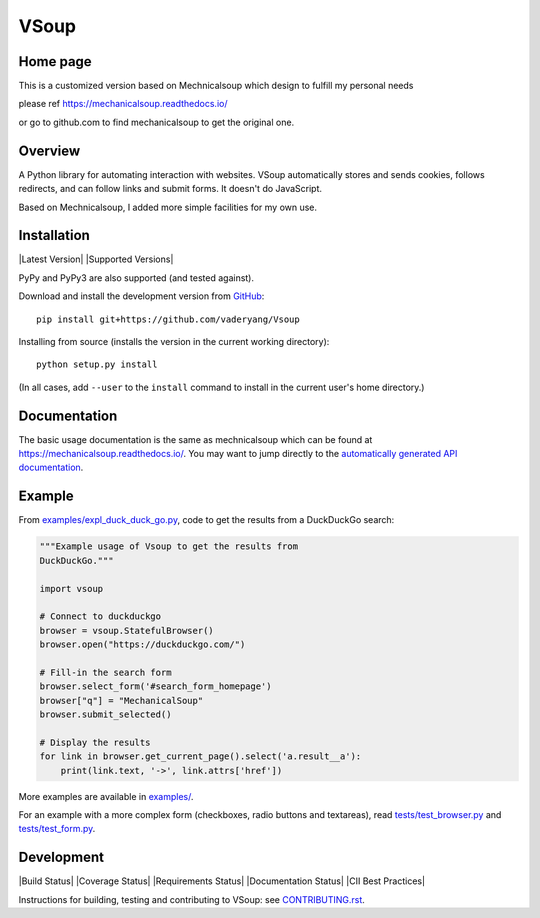 VSoup
==============

Home page
---------
This is a customized version based on Mechnicalsoup which design to fulfill my personal needs

please ref
https://mechanicalsoup.readthedocs.io/

or go to github.com to find mechanicalsoup to get the original one.

Overview
--------

A Python library for automating interaction with websites.
VSoup automatically stores and sends cookies, follows
redirects, and can follow links and submit forms. It doesn't do
JavaScript.

Based on Mechnicalsoup, I added more simple facilities for my own use.

Installation
------------

|Latest Version| |Supported Versions|

PyPy and PyPy3 are also supported (and tested against).


Download and install the development version from `GitHub <https://github.com/vaderyang/Vsoup>`__::

  pip install git+https://github.com/vaderyang/Vsoup

Installing from source (installs the version in the current working directory)::

  python setup.py install

(In all cases, add ``--user`` to the ``install`` command to
install in the current user's home directory.)


Documentation
-------------

The basic usage documentation is the same as mechnicalsoup which can be found at
https://mechanicalsoup.readthedocs.io/. You may want to jump directly to
the `automatically generated API
documentation <https://mechanicalsoup.readthedocs.io/en/latest/mechanicalsoup.html>`__.

Example
-------

From `<examples/expl_duck_duck_go.py>`__, code to get the results from
a DuckDuckGo search:

.. code:: python

    """Example usage of Vsoup to get the results from
    DuckDuckGo."""

    import vsoup

    # Connect to duckduckgo
    browser = vsoup.StatefulBrowser()
    browser.open("https://duckduckgo.com/")

    # Fill-in the search form
    browser.select_form('#search_form_homepage')
    browser["q"] = "MechanicalSoup"
    browser.submit_selected()

    # Display the results
    for link in browser.get_current_page().select('a.result__a'):
        print(link.text, '->', link.attrs['href'])

More examples are available in `<examples/>`__.

For an example with a more complex form (checkboxes, radio buttons and
textareas), read `<tests/test_browser.py>`__
and `<tests/test_form.py>`__.

Development
-----------

|Build Status| |Coverage Status|
|Requirements Status| |Documentation Status|
|CII Best Practices|

Instructions for building, testing and contributing to VSoup:
see `<CONTRIBUTING.rst>`__.
